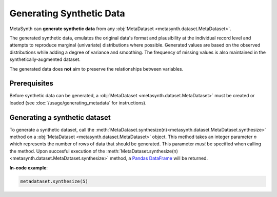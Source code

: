 Generating Synthetic Data
=========================

MetaSynth can **generate synthetic data** from any :obj:`MetaDataset <metasynth.dataset.MetaDataset>`.

.. image:: /images/flow_synthetic_data_generation.png
   :alt: Synthetic_data_generation

The generated synthetic data, emulates the original data's format and
plausibility at the individual record level and attempts to reproduce
marginal (univariate) distributions where possible. Generated values are
based on the observed distributions while adding a degree of variance
and smoothing. The frequency of missing values is also maintained in the synthetically-augmented dataset.

The generated data does **not** aim to preserve the
relationships between variables.


Prerequisites
-------------
Before synthetic data can be generated, a :obj:`MetaDataset <metasynth.dataset.MetaDataset>` must be created or loaded (see :doc:`/usage/generating_metadata` for instructions). 

Generating a synthetic dataset
-------------------------
To generate a synthetic dataset, call the :meth:`MetaDataset.synthesize(n)<metasynth.dataset.MetaDataset.synthesize>` method on a :obj:`MetaDataset <metasynth.dataset.MetaDataset>` object.
This method takes an integer parameter `n` which represents the number of rows of data that should be generated. This parameter *must* be specified when calling the method.
Upon succesful execution of the :meth:`MetaDataset.synthesize(n)<metasynth.dataset.MetaDataset.synthesize>` method, a `Pandas DataFrame <https://pandas.pydata.org/docs/reference/api/pandas.DataFrame.html>`_ will be returned.

**In-code example**:

.. code-block:: python

   metadataset.synthesize(5)
..



